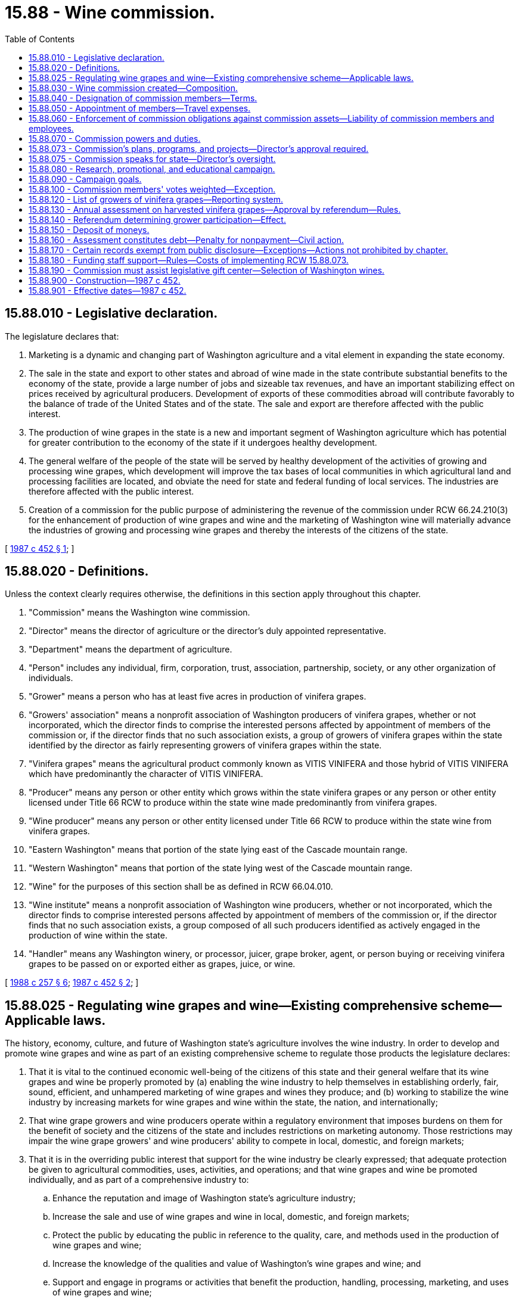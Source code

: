 = 15.88 - Wine commission.
:toc:

== 15.88.010 - Legislative declaration.
The legislature declares that:

. Marketing is a dynamic and changing part of Washington agriculture and a vital element in expanding the state economy.

. The sale in the state and export to other states and abroad of wine made in the state contribute substantial benefits to the economy of the state, provide a large number of jobs and sizeable tax revenues, and have an important stabilizing effect on prices received by agricultural producers. Development of exports of these commodities abroad will contribute favorably to the balance of trade of the United States and of the state. The sale and export are therefore affected with the public interest.

. The production of wine grapes in the state is a new and important segment of Washington agriculture which has potential for greater contribution to the economy of the state if it undergoes healthy development.

. The general welfare of the people of the state will be served by healthy development of the activities of growing and processing wine grapes, which development will improve the tax bases of local communities in which agricultural land and processing facilities are located, and obviate the need for state and federal funding of local services. The industries are therefore affected with the public interest.

. Creation of a commission for the public purpose of administering the revenue of the commission under RCW 66.24.210(3) for the enhancement of production of wine grapes and wine and the marketing of Washington wine will materially advance the industries of growing and processing wine grapes and thereby the interests of the citizens of the state.

[ http://leg.wa.gov/CodeReviser/documents/sessionlaw/1987c452.pdf?cite=1987%20c%20452%20§%201[1987 c 452 § 1]; ]

== 15.88.020 - Definitions.
Unless the context clearly requires otherwise, the definitions in this section apply throughout this chapter.

. "Commission" means the Washington wine commission.

. "Director" means the director of agriculture or the director's duly appointed representative.

. "Department" means the department of agriculture.

. "Person" includes any individual, firm, corporation, trust, association, partnership, society, or any other organization of individuals.

. "Grower" means a person who has at least five acres in production of vinifera grapes.

. "Growers' association" means a nonprofit association of Washington producers of vinifera grapes, whether or not incorporated, which the director finds to comprise the interested persons affected by appointment of members of the commission or, if the director finds that no such association exists, a group of growers of vinifera grapes within the state identified by the director as fairly representing growers of vinifera grapes within the state.

. "Vinifera grapes" means the agricultural product commonly known as VITIS VINIFERA and those hybrid of VITIS VINIFERA which have predominantly the character of VITIS VINIFERA.

. "Producer" means any person or other entity which grows within the state vinifera grapes or any person or other entity licensed under Title 66 RCW to produce within the state wine made predominantly from vinifera grapes.

. "Wine producer" means any person or other entity licensed under Title 66 RCW to produce within the state wine from vinifera grapes.

. "Eastern Washington" means that portion of the state lying east of the Cascade mountain range.

. "Western Washington" means that portion of the state lying west of the Cascade mountain range.

. "Wine" for the purposes of this section shall be as defined in RCW 66.04.010.

. "Wine institute" means a nonprofit association of Washington wine producers, whether or not incorporated, which the director finds to comprise interested persons affected by appointment of members of the commission or, if the director finds that no such association exists, a group composed of all such producers identified as actively engaged in the production of wine within the state.

. "Handler" means any Washington winery, or processor, juicer, grape broker, agent, or person buying or receiving vinifera grapes to be passed on or exported either as grapes, juice, or wine.

[ http://leg.wa.gov/CodeReviser/documents/sessionlaw/1988c257.pdf?cite=1988%20c%20257%20§%206[1988 c 257 § 6]; http://leg.wa.gov/CodeReviser/documents/sessionlaw/1987c452.pdf?cite=1987%20c%20452%20§%202[1987 c 452 § 2]; ]

== 15.88.025 - Regulating wine grapes and wine—Existing comprehensive scheme—Applicable laws.
The history, economy, culture, and future of Washington state's agriculture involves the wine industry. In order to develop and promote wine grapes and wine as part of an existing comprehensive scheme to regulate those products the legislature declares:

. That it is vital to the continued economic well-being of the citizens of this state and their general welfare that its wine grapes and wine be properly promoted by (a) enabling the wine industry to help themselves in establishing orderly, fair, sound, efficient, and unhampered marketing of wine grapes and wines they produce; and (b) working to stabilize the wine industry by increasing markets for wine grapes and wine within the state, the nation, and internationally;

. That wine grape growers and wine producers operate within a regulatory environment that imposes burdens on them for the benefit of society and the citizens of the state and includes restrictions on marketing autonomy. Those restrictions may impair the wine grape growers' and wine producers' ability to compete in local, domestic, and foreign markets;

. That it is in the overriding public interest that support for the wine industry be clearly expressed; that adequate protection be given to agricultural commodities, uses, activities, and operations; and that wine grapes and wine be promoted individually, and as part of a comprehensive industry to:

.. Enhance the reputation and image of Washington state's agriculture industry;

.. Increase the sale and use of wine grapes and wine in local, domestic, and foreign markets;

.. Protect the public by educating the public in reference to the quality, care, and methods used in the production of wine grapes and wine;

.. Increase the knowledge of the qualities and value of Washington's wine grapes and wine; and

.. Support and engage in programs or activities that benefit the production, handling, processing, marketing, and uses of wine grapes and wine;

. That this chapter is enacted in the exercise of the police powers of this state for the purpose of protecting the health, peace, safety, and general welfare of the people of this state; and

. That the production and marketing of wine grapes and wine is a highly regulated industry and that the provisions of this chapter and the rules adopted under it are only one aspect of the regulated industry. Other regulations and restraints applicable to the wine grape and wine industry include:

.. Organic products act under chapter 15.86 RCW;

.. Horticultural pests and diseases under chapter 15.08 RCW;

.. Horticultural plants, Christmas trees, and facilities—Inspection and licensing under chapter 15.13 RCW;

.. Planting stock under chapter 15.14 RCW;

.. Washington pesticide control act under chapter 15.58 RCW;

.. Food safety and security act under chapter 15.130 RCW;

.. Insect pests and plant diseases under chapter 17.24 RCW;

.. Wholesale distributors and suppliers of wine and malt beverages under chapter 19.126 RCW;

.. Weights and measures under chapter 19.94 RCW;

.. Title 66 RCW, alcoholic beverage control;

.. Chapter 69.07 RCW, Washington food processing act;

.. 27 U.S.C., Secs. 201 through 211, 213 through 219a, and 122A;

.. 27 C.F.R., Parts 1, 6, 9, 10, 12, 16, 240, 251, 252; and

.. Rules under Titles 16 and 314 WAC, and rules adopted under chapter 15.88 RCW.

[ http://lawfilesext.leg.wa.gov/biennium/2017-18/Pdf/Bills/Session%20Laws/Senate/6318-S.SL.pdf?cite=2018%20c%20236%20§%20708[2018 c 236 § 708]; http://lawfilesext.leg.wa.gov/biennium/2011-12/Pdf/Bills/Session%20Laws/Senate/5374-S.SL.pdf?cite=2011%20c%20103%20§%2030[2011 c 103 § 30]; http://lawfilesext.leg.wa.gov/biennium/2001-02/Pdf/Bills/Session%20Laws/House/2688-S.SL.pdf?cite=2002%20c%20313%20§%20110[2002 c 313 § 110]; ]

== 15.88.030 - Wine commission created—Composition.
. There is created an agricultural commodity commission to be known and designated as the Washington wine commission. The commission shall be composed of twelve voting members and one nonvoting member; five voting members shall be growers, five voting members shall be wine producers, one voting member shall be the director, and one voting member shall be a wine distributor licensed under RCW 66.24.200. Of the grower members, at least one shall be a person who does not have over fifty acres of vinifera grapes in production, at least one shall be a person who has over one hundred acres of vinifera grapes in production, and two may be persons who produce and sell their own wine. Of the wine producer members, at least one shall be a person producing not more than twenty-five thousand gallons of wine annually, at least one shall be a person producing over one million gallons of wine annually, and at least two shall be persons who produce wine from their own grapes. In addition, at least one member shall be a wine producer located in western Washington and at least two members shall be wine producers located in eastern Washington.

. The commission shall have one nonvoting member who is a wine producer in this state whose principal wine or wines are produced from fruit other than vinifera grapes. 

. Seven voting members of the commission constitute a quorum for the transaction of any business of the commission.

. Each voting member of the commission shall be a citizen and resident of this state and over the age of twenty-one years. Each voting member, except the member holding position eleven, must be or must have been engaged in that phase of the grower or wine producer industry that he or she is appointed to represent, and must during his or her term of office derive a substantial portion of income therefrom, or have a substantial investment in the growing of vinifera grapes or the production of wine from vinifera grapes as an owner, lessee, partner, or a stockholder owning at least ten percent of the voting stock in a corporation engaged in the growing of vinifera grapes or wine production from vinifera grapes; or the manager or executive officer of such a corporation. These qualifications apply throughout each member's term of office. This subsection does not apply to the director.

[ http://lawfilesext.leg.wa.gov/biennium/2003-04/Pdf/Bills/Session%20Laws/House/1361.SL.pdf?cite=2003%20c%20396%20§%2038[2003 c 396 § 38]; http://lawfilesext.leg.wa.gov/biennium/1997-98/Pdf/Bills/Session%20Laws/Senate/5173-S.SL.pdf?cite=1997%20c%20321%20§%2040[1997 c 321 § 40]; http://leg.wa.gov/CodeReviser/documents/sessionlaw/1988c254.pdf?cite=1988%20c%20254%20§%2012[1988 c 254 § 12]; http://leg.wa.gov/CodeReviser/documents/sessionlaw/1987c452.pdf?cite=1987%20c%20452%20§%203[1987 c 452 § 3]; ]

== 15.88.040 - Designation of commission members—Terms.
The appointed voting positions on the commission shall be designated as follows: The wine producers shall be designated positions one, two, three, four, and five; the growers shall be designated positions six, seven, eight, nine, and ten; the wine wholesaler shall be position eleven; and the director shall be position number thirteen. The nonvoting industry member shall be designated position number twelve. The member designated as filling position one shall be a person producing over one million gallons of wine annually. The member designated as position one shall be the sole representative, directly or indirectly, of the producer eligible to hold position one and in no event shall that producer directly or indirectly control more than fifty percent of the votes of the commission.

Except for position thirteen, the regular terms of office shall be three years from the date of appointment and until their successors are appointed. However, the first terms of the members appointed upon July 1, 1987, shall be as follows: Positions one, six, and eleven shall terminate July 1, 1990; positions two, four, seven, and nine shall terminate July 1, 1989; and positions three, five, eight, and ten shall terminate July 1, 1988. The term of the initial nonvoting industry member shall terminate July 1, 1990.

[ http://lawfilesext.leg.wa.gov/biennium/2003-04/Pdf/Bills/Session%20Laws/House/1361.SL.pdf?cite=2003%20c%20396%20§%2039[2003 c 396 § 39]; http://leg.wa.gov/CodeReviser/documents/sessionlaw/1988c254.pdf?cite=1988%20c%20254%20§%2013[1988 c 254 § 13]; http://leg.wa.gov/CodeReviser/documents/sessionlaw/1987c452.pdf?cite=1987%20c%20452%20§%204[1987 c 452 § 4]; ]

== 15.88.050 - Appointment of members—Travel expenses.
. The director shall appoint the members of the commission. In making such appointments, the director shall take into consideration recommendations made by the growers' association and the wine institute as the persons recommended for appointment as members of the commission. In appointing persons to the commission, the director shall seek to ensure as nearly as possible a balanced representation on the commission which would reflect the composition of the growers and wine producers throughout the state as to number of acres cultivated and amount of wine produced.

. The appointment shall be carried out immediately subsequent to July 1, 1987, and members so appointed as set forth in this chapter shall serve for the periods set forth for the original members of the commission under RCW 15.88.040.

. In the event a position on the commission becomes vacant due to resignation, disqualification, death, or for any other reason, the unexpired term of the position shall immediately be filled by appointment by the director.

. Each member or employee of the commission shall be reimbursed for actual travel expenses incurred in carrying out the provisions of this chapter as defined by the commission in rule. Otherwise if not defined in rule, reimbursement for travel expenses shall be at the rates allowed by RCW 43.03.050 and 43.03.060.

[ http://lawfilesext.leg.wa.gov/biennium/2003-04/Pdf/Bills/Session%20Laws/House/1361.SL.pdf?cite=2003%20c%20396%20§%2040[2003 c 396 § 40]; http://lawfilesext.leg.wa.gov/biennium/2001-02/Pdf/Bills/Session%20Laws/House/2688-S.SL.pdf?cite=2002%20c%20313%20§%20111[2002 c 313 § 111]; http://leg.wa.gov/CodeReviser/documents/sessionlaw/1987c452.pdf?cite=1987%20c%20452%20§%205[1987 c 452 § 5]; ]

== 15.88.060 - Enforcement of commission obligations against commission assets—Liability of commission members and employees.
Obligations incurred by the commission and liabilities or claims against the commission shall be enforced only against the assets of the commission in the same manner as if it were a corporation and no liability for the debts or actions of the commission shall exist against either the state of Washington or any subdivision or instrumentality thereof or against any member, officer, employee, or agent of the commission in his or her individual capacity. The members of the commission, including employees of the commission, shall not be held responsible individually or any way whatsoever to any person for errors in judgment, mistakes, or other acts, either of commission or omission, as principal, agent, person, or employees, except for their own individual acts of dishonesty or crime. No such person or employee shall be held responsible individually for any act or omission of any other members of the commission.

[ http://leg.wa.gov/CodeReviser/documents/sessionlaw/1987c452.pdf?cite=1987%20c%20452%20§%206[1987 c 452 § 6]; ]

== 15.88.070 - Commission powers and duties.
The powers and duties of the commission include:

. To elect a chair and such officers as the commission deems advisable. The officers shall include a treasurer who is responsible for all receipts and disbursements by the commission and the faithful discharge of whose duties shall be guaranteed by a bond at the sole expense of the commission. The commission shall adopt rules for its own governance, which shall provide for the holding of an annual meeting for the election of officers and transaction of other business and for such other meetings as the commission may direct;

. To do all things reasonably necessary to effect the purposes of this chapter. However, the commission shall have no legislative power;

. At the pleasure of the commission, to employ and discharge managers, secretaries, agents, attorneys, and employees and to engage the services of independent contractors as the commission deems necessary, to prescribe their duties, and to fix their compensation;

. To receive donations of wine from wineries for promotional purposes;

. To engage directly or indirectly in the promotion of Washington wine, including without limitation the acquisition in any lawful manner and the dissemination without charge of wine, which dissemination shall not be deemed a sale for any purpose and in which dissemination the commission shall not be deemed a wine producer, supplier, or manufacturer of any kind or the clerk, servant, or agent of a producer, supplier, or manufacturer of any kind. Such dissemination shall be for agricultural development or trade promotion, which may include promotional hosting and shall in the good faith judgment of the commission be in aid of the marketing, advertising, or sale of wine, or of research related to such marketing, advertising, or sale;

. To acquire and transfer personal and real property, establish offices, incur expense, enter into contracts (including contracts for creation and printing of promotional literature, which contracts shall not be subject to chapter 43.19 RCW, but which shall be cancelable by the commission unless performed under conditions of employment which substantially conform to the laws of this state and the rules of the department of labor and industries). The commission may create such debt and other liabilities as may be reasonable for proper discharge of its duties under this chapter;

. To maintain such account or accounts with one or more qualified public depositaries as the commission may direct, to cause moneys to be deposited therein, and to expend moneys for purposes authorized by this chapter by drafts made by the commission upon such institutions or by other means;

. To cause to be kept and annually closed, in accordance with generally accepted accounting principles, accurate records of all receipts, disbursements, and other financial transactions, available for audit by the state auditor;

. To create and maintain a list of producers and to disseminate information among and solicit the opinions of producers with respect to the discharge of the duties of the commission, directly or by arrangement with trade associations or other instrumentalities;

. To employ, designate as agent, act in concert with, and enter into contracts with any person, council, commission or other entity for the purpose of promoting the general welfare of the vinifera grape industry and particularly for the purpose of assisting in the sale and distribution of Washington wine in domestic and foreign commerce, expending moneys as it may deem necessary or advisable for such purpose and for the purpose of paying its proportionate share of the cost of any program providing direct or indirect assistance to the sale and distribution of Washington wine in domestic or foreign commerce, employing and paying for vendors of professional services of all kinds; and

. To sue and be sued as a commission, without individual liability for acts of the commission within the scope of the powers conferred upon it by this chapter.

[ http://lawfilesext.leg.wa.gov/biennium/2015-16/Pdf/Bills/Session%20Laws/Senate/5024.SL.pdf?cite=2015%20c%20225%20§%2012[2015 c 225 § 12]; http://lawfilesext.leg.wa.gov/biennium/2009-10/Pdf/Bills/Session%20Laws/Senate/6239-S.SL.pdf?cite=2010%20c%208%20§%206114[2010 c 8 § 6114]; http://leg.wa.gov/CodeReviser/documents/sessionlaw/1987c452.pdf?cite=1987%20c%20452%20§%207[1987 c 452 § 7]; ]

== 15.88.073 - Commission's plans, programs, and projects—Director's approval required.
. The commission shall develop and submit to the director for approval any plans, programs, and projects concerning the following:

.. The establishment, issuance, effectuation, and administration of appropriate programs or projects for the advertising, promotion, and education of the affected commodities; and

.. The establishment and effectuation of market research projects, market development projects, or both to the end that the marketing and utilization of the affected commodities may be encouraged, expanded, improved, or made more efficient.

. The director shall review the commission's advertising or promotion program to ensure that no false claims are being made concerning the affected commodities.

. The commission, prior to the beginning of its fiscal year, shall prepare and submit to the director for approval its research plan, its commodity-related education and training plan, and its budget on a fiscal period basis.

. The director shall strive to review and make a determination of all submissions described in this section in a timely manner.

[ http://lawfilesext.leg.wa.gov/biennium/2003-04/Pdf/Bills/Session%20Laws/House/1361.SL.pdf?cite=2003%20c%20396%20§%2042[2003 c 396 § 42]; ]

== 15.88.075 - Commission speaks for state—Director's oversight.
The commission exists primarily for the benefit of the people of the state of Washington and its economy. The legislature hereby charges the commission, with oversight by the director, to speak on behalf of the Washington state government with regard to wine grapes and wine.

[ http://lawfilesext.leg.wa.gov/biennium/2003-04/Pdf/Bills/Session%20Laws/House/1361.SL.pdf?cite=2003%20c%20396%20§%2043[2003 c 396 § 43]; ]

== 15.88.080 - Research, promotional, and educational campaign.
The commission shall create, provide for, and conduct a comprehensive and extensive research, promotional, and educational campaign as crop, sales, and market conditions reasonably require. It shall investigate and ascertain the needs of producers, conditions of markets, and degree of public awareness of products, and take into account the information adduced thereby in the discharge of its duties under this chapter.

[ http://leg.wa.gov/CodeReviser/documents/sessionlaw/1987c452.pdf?cite=1987%20c%20452%20§%208[1987 c 452 § 8]; ]

== 15.88.090 - Campaign goals.
The commission shall adopt as major objectives of its research, promotional, and educational campaign such goals as will serve the needs of producers, which may include, without limitation, efforts to:

. Establish Washington wine as a major factor in markets everywhere;

. Promote Washington wineries as tourist attractions;

. Encourage favorable reporting of Washington wine and wineries in the press throughout the world;

. Establish the state in markets everywhere as a major source of premium wine;

. Encourage favorable legislative and regulatory treatment of Washington wine in markets everywhere;

. Foster economic conditions favorable to investment in the production of vinifera grapes and Washington wine;

. Advance knowledge and practice of production of wine grapes in this state;

. Discover and develop new and improved vines for the reliable and economical production of wine grapes in the state; and

. Advance knowledge and practice of the processing of wine grapes in the state.

[ http://leg.wa.gov/CodeReviser/documents/sessionlaw/1987c452.pdf?cite=1987%20c%20452%20§%209[1987 c 452 § 9]; ]

== 15.88.100 - Commission members' votes weighted—Exception.
. Except as provided in subsection (2) of this section, the vote of each of the voting members of the commission shall be weighted as provided by this subsection for the transaction of any of the business of the commission. The total voting strength of the entire voting membership of the commission shall be twelve votes. The vote of position one shall be equal to the lesser of the following: Six and one-half votes; or eleven votes times the percentage of the wine produced in the state that is produced by the person filling position one. The percentage shall be based upon the amount of wine produced in the previous calendar year and shall be rounded to the nearest ten percent. The remaining votes of the membership of the commission shall be divided equally among the remaining members of the commission.

. In the event that the percentage of wine produced by the producer represented by position one falls below twenty-five percent of the wine produced in this state, the weighted voting mechanism provided for in subsection (1) of this section shall cease to be effective. In that case, the voting shall be based on one vote per position.

[ http://lawfilesext.leg.wa.gov/biennium/2003-04/Pdf/Bills/Session%20Laws/House/1361.SL.pdf?cite=2003%20c%20396%20§%2041[2003 c 396 § 41]; http://leg.wa.gov/CodeReviser/documents/sessionlaw/1988c254.pdf?cite=1988%20c%20254%20§%2014[1988 c 254 § 14]; http://leg.wa.gov/CodeReviser/documents/sessionlaw/1987c452.pdf?cite=1987%20c%20452%20§%2010[1987 c 452 § 10]; ]

== 15.88.120 - List of growers of vinifera grapes—Reporting system.
. The commission shall cause a list to be prepared of all Washington growers from any information available from the department, growers' association, or wine producers. This list shall contain the names and addresses of all persons who grow vinifera grapes for sale or use by wine producers within this state and the amount (by tonnage) of vinifera grapes produced during the period designated by the commission. A qualified person may, at any time, have his or her name placed upon the list by delivering or mailing the information to the commission. This list shall be corrected and brought up-to-date in accordance with evidence and information available to the commission on or before December 31st of each year. For all purposes of giving notice and holding referendums, the list on hand, corrected up to the day next preceding the date for issuing notices or ballots as the case may be, is, for purposes of this chapter, deemed to be the list of all growers entitled to notice or to assent or dissent or to vote.

. The commission shall develop a reporting system to document that the vinifera grape growers in this state are reporting quantities of vinifera grapes grown and subject to the assessment as provided in RCW 15.88.130.

[ http://leg.wa.gov/CodeReviser/documents/sessionlaw/1988c257.pdf?cite=1988%20c%20257%20§%201[1988 c 257 § 1]; ]

== 15.88.130 - Annual assessment on harvested vinifera grapes—Approval by referendum—Rules.
. Pursuant to approval by referendum in accordance with RCW 15.88.140, commencing on July 1, 1989, there shall be levied, and the commission shall collect, upon all vinifera grapes grown within this state an annual assessment of three dollars per ton of vinifera grapes harvested to be paid by the grower of the grapes.

. The commission shall recommend rules to the director prescribing the time, place, and method for payment and collection of this assessment. For such purpose, the commission may recommend that the director, by rule, require the wine producers or handlers within this state to collect the grower assessments from growers whose vinifera grapes they purchase or accept delivery and remit the assessments to the commission, and provide for collecting assessments from growers who ship directly out of state.

. After considering any recommendations made under subsection (2) of this section, the director shall adopt rules, in accordance with chapter 34.05 RCW, prescribing the time, place, and method for the payment and collection of the assessment levied under this section and approved under RCW 15.88.140.

[ http://leg.wa.gov/CodeReviser/documents/sessionlaw/1988c257.pdf?cite=1988%20c%20257%20§%202[1988 c 257 § 2]; ]

== 15.88.140 - Referendum determining grower participation—Effect.
. For purposes of determining grower participation in the commission and assessment under RCW 15.88.130, the director shall conduct a referendum among all vinifera grape growers within the state. The requirements of assent or approval of the referendum will be held to be complied with if: (a) At least fifty-one percent by numbers of growers replying in the referendum vote affirmatively or at least fifty-one percent by acreage of those growers replying in the referendum vote affirmatively; and (b) thirty percent of all vinifera grape growers and thirty percent by acreage have been represented in the referendum to determine assent or approval of participation and assessment. The referendum shall be conducted on or before September 15, 1988.

. If the director determines that the requisite assent has been given, the director shall direct the commission to put into force the assessment in RCW 15.88.130.

. If the director determines that the requisite assent has not been given, the director shall direct the commission not to levy the assessment provided in RCW 15.88.130. If the requisite assent has not been given, the commission shall not continue to specifically foster the interests of vinifera grape growers.

[ http://leg.wa.gov/CodeReviser/documents/sessionlaw/1988c257.pdf?cite=1988%20c%20257%20§%203[1988 c 257 § 3]; ]

== 15.88.150 - Deposit of moneys.
The commission shall deposit moneys collected under RCW 15.88.130 in a separate account in the name of the commission in any bank that is a state depositary. All expenditures and disbursements made from this account under this chapter may be made without the necessity of a specific legislative appropriation. None of the provisions of RCW 43.01.050 apply to this account or to the moneys received, collected, or expended as provided in RCW 15.88.120 through 15.88.160.

[ http://leg.wa.gov/CodeReviser/documents/sessionlaw/1988c257.pdf?cite=1988%20c%20257%20§%204[1988 c 257 § 4]; ]

== 15.88.160 - Assessment constitutes debt—Penalty for nonpayment—Civil action.
A due and payable assessment levied in such specified amount as determined by the commission under RCW 15.88.130 constitutes a personal debt of every person so assessed or who otherwise owes the assessment, and the assessment is due and payable to the commission when payment is called for by the commission. If a person fails to pay the commission the full amount of the assessment by the date due, the commission may add to the unpaid assessment an amount not exceeding ten percent of the assessment to defray the cost of enforcing its collection. If the person fails to pay any such due and payable assessment or other such sum, the commission may bring a civil action for collection against the person or persons in a court of competent jurisdiction. The action shall be tried and judgment rendered as in any other cause of action for a debt due and payable.

[ http://leg.wa.gov/CodeReviser/documents/sessionlaw/1988c257.pdf?cite=1988%20c%20257%20§%205[1988 c 257 § 5]; ]

== 15.88.170 - Certain records exempt from public disclosure—Exceptions—Actions not prohibited by chapter.
. Under RCW 42.56.380, certain agricultural business records, commission records, and department of agriculture records relating to the commission and producers of agricultural commodities are exempt from public disclosure.

. Financial and commercial information and records submitted to either the department or the commission for the purpose of administering this chapter may be shared between the department and the commission. They may also be used, if required, in any suit or administrative hearing involving any provision of this chapter or a marketing order.

. This chapter does not prohibit:

.. The issuance of general statements based upon the reports of persons subject to this chapter as long as the statements do not identify the information furnished by any person; or

.. The publication by the director or the commission of the name of any person violating this chapter and a statement of the manner of the violation by that person.

[ http://lawfilesext.leg.wa.gov/biennium/2005-06/Pdf/Bills/Session%20Laws/House/1133-S.SL.pdf?cite=2005%20c%20274%20§%20219[2005 c 274 § 219]; http://lawfilesext.leg.wa.gov/biennium/2001-02/Pdf/Bills/Session%20Laws/House/2688-S.SL.pdf?cite=2002%20c%20313%20§%2070[2002 c 313 § 70]; ]

== 15.88.180 - Funding staff support—Rules—Costs of implementing RCW  15.88.073.
. The director may provide by rule for a method to fund staff support for all commodity boards or commissions in accordance with RCW 43.23.033 if a position is not directly funded by the legislature and costs related to the specific activity undertaken on behalf of an individual commodity board or commission. The commission shall provide funds to the department according to the rules adopted by the director.

. The costs incurred by the department associated with the implementation of RCW 15.88.073 shall be paid for by the commission.

[ http://lawfilesext.leg.wa.gov/biennium/2003-04/Pdf/Bills/Session%20Laws/House/1361.SL.pdf?cite=2003%20c%20396%20§%2044[2003 c 396 § 44]; http://lawfilesext.leg.wa.gov/biennium/2001-02/Pdf/Bills/Session%20Laws/House/2688-S.SL.pdf?cite=2002%20c%20313%20§%2076[2002 c 313 § 76]; ]

== 15.88.190 - Commission must assist legislative gift center—Selection of Washington wines.
The commission must assist the legislative gift center in selecting the Washington wines the legislative gift center will sell as provided in RCW 44.73.015.

[ http://lawfilesext.leg.wa.gov/biennium/2009-10/Pdf/Bills/Session%20Laws/House/1415-S.SL.pdf?cite=2009%20c%20228%20§%204[2009 c 228 § 4]; ]

== 15.88.900 - Construction—1987 c 452.
This act shall be liberally construed to effectuate its purposes.

[ http://leg.wa.gov/CodeReviser/documents/sessionlaw/1987c452.pdf?cite=1987%20c%20452%20§%2019[1987 c 452 § 19]; ]

== 15.88.901 - Effective dates—1987 c 452.
. Sections 1 through 9 and 11 through 20 of this act are necessary for the immediate preservation of the public peace, health, and safety, the support of the state government and its existing public institutions, and shall take effect July 1, 1987.

. Section 10 of this act shall take effect July 1, 1989.

[ http://leg.wa.gov/CodeReviser/documents/sessionlaw/1987c452.pdf?cite=1987%20c%20452%20§%2021[1987 c 452 § 21]; ]

